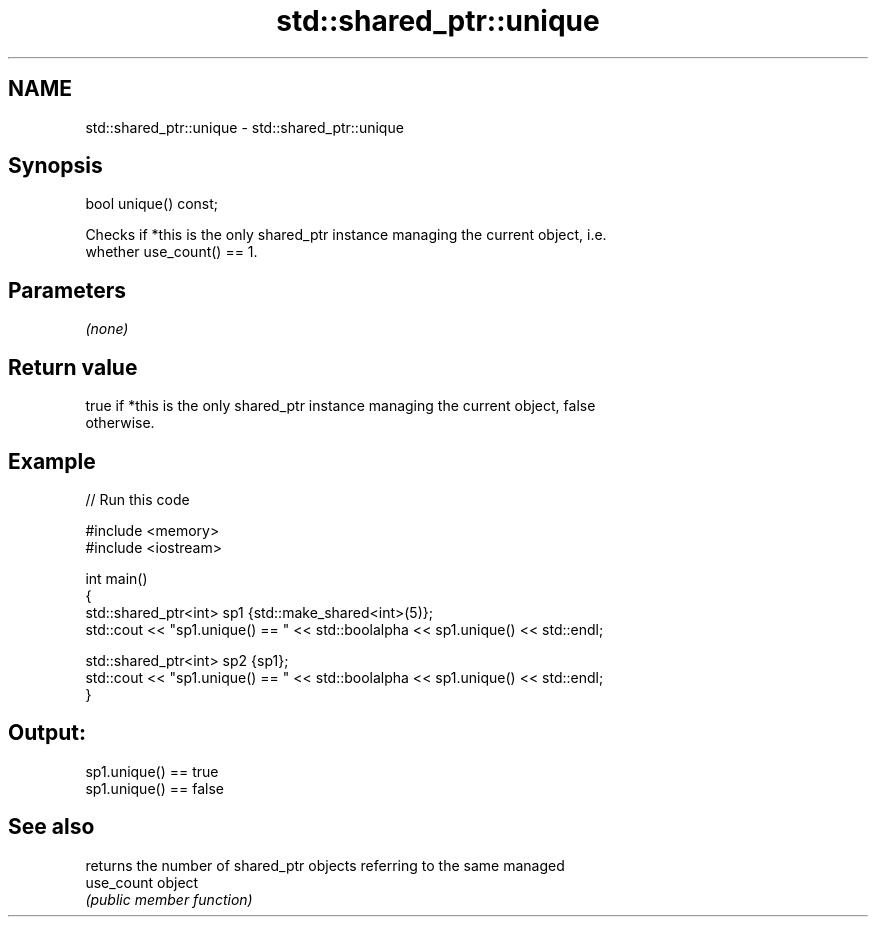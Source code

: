 .TH std::shared_ptr::unique 3 "Nov 25 2015" "2.0 | http://cppreference.com" "C++ Standard Libary"
.SH NAME
std::shared_ptr::unique \- std::shared_ptr::unique

.SH Synopsis
   bool unique() const;

   Checks if *this is the only shared_ptr instance managing the current object, i.e.
   whether use_count() == 1.

.SH Parameters

   \fI(none)\fP

.SH Return value

   true if *this is the only shared_ptr instance managing the current object, false
   otherwise.

.SH Example

   
// Run this code

 #include <memory>
 #include <iostream>
  
 int main()
 {
     std::shared_ptr<int> sp1 {std::make_shared<int>(5)};
     std::cout << "sp1.unique() == " << std::boolalpha << sp1.unique() << std::endl;
  
     std::shared_ptr<int> sp2 {sp1};
     std::cout << "sp1.unique() == " << std::boolalpha << sp1.unique() << std::endl;
 }

.SH Output:

 sp1.unique() == true
 sp1.unique() == false

.SH See also

             returns the number of shared_ptr objects referring to the same managed
   use_count object
             \fI(public member function)\fP 
